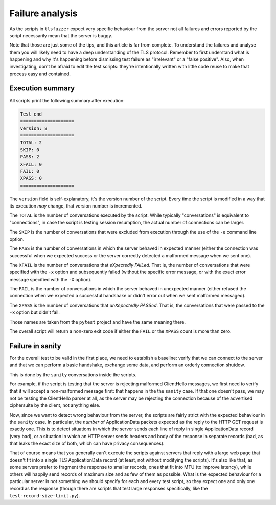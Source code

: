 ================
Failure analysis
================

As the scripts in ``tlsfuzzer`` expect very specific behaviour from the server
not all failures and errors reported by the script necessarily mean that the
server is buggy.

Note that those are just some of the tips, and this article is far from
complete.
To understand the failures and analyse them you will likely need to have
a deep understanding of the TLS protocol.
Remember to first understand what is happening and why it's happening
before dismissing test failure as "irrelevant" or a "false positive".
Also, when investigating, don't be afraid to edit the test scripts:
they're intentionally written with little code reuse to make that process
easy and contained.

Execution summary
=================

All scripts print the following summary after execution:

.. code::

    Test end
    ====================
    version: 8
    ====================
    TOTAL: 2
    SKIP: 0
    PASS: 2
    XFAIL: 0
    FAIL: 0
    XPASS: 0
    ====================

The ``version`` field is self-explanatory, it's the version number of the
script.
Every time the script is modified in a way that its execution *may*
change, that version number is incremented.

The ``TOTAL`` is the number of conversations executed by the script.
While typically "conversations" is equivalent to "connections", in case the
script is testing session resumption, the actual number of connections
can be larger.

The ``SKIP`` is the number of conversations that were excluded from execution
through the use of the ``-e`` command line option.

The ``PASS`` is the number of conversations in which the server behaved
in expected manner (either the connection was successful when we expected
success or the server correctly detected a malformed message when we
sent one).

The ``XFAIL`` is the number of conversations that *eXpectedly FAILed*.
That is, the number of conversations that were specified with the ``-x`` option
and subsequently failed (without the specific error message, or
with the exact error message specified with the ``-X`` option).

The ``FAIL`` is the number of conversations in which the server behaved
in unexpected manner (either refused the connection when we expected a
successful handshake or didn't error out when we sent malformed messaged).

The ``XPASS`` is the number of conversations that *unXepectedly PASSed*.
That is, the conversations that were passed to the ``-x`` option but
didn't fail.

Those names are taken from the ``pytest`` project and have the same
meaning there.

The overall script will return a non-zero exit code if either the ``FAIL``
or the ``XPASS`` count is more than zero.

Failure in sanity
=================

For the overall test to be valid in the first place, we need to establish
a baseline: verify that we can connect to the server and that we can
perform a basic handshake, exchange some data, and perform an orderly
connection shutdow.

This is done by the ``sanity`` conversations inside the scripts.

For example, if the script is testing that the server is rejecting
malformed ClientHello messages, we first need to verify that it will
accept a non-malformed message first: that happens in the the ``sanity``
case.
If that one doesn't pass, we may not be testing the ClientHello parser at
all, as the server may be rejecting the connection because of the advertised
ciphersuite by the client, not anything else.

Now, since we want to detect wrong behaviour from the server,
the scripts are fairly strict with the expected behaviour in the ``sanity``
case.
In particular, the *number* of ApplicationData packets expected as the
reply to the HTTP GET request is exactly one.
This is to detect situations in which the server sends each line of
reply in single ApplicationData record (very bad),
or a situation in which an HTTP server sends headers and body of the
response in separate records (bad, as that leaks the exact size of both,
which can have privacy consequences).

That of course means that you generally can't execute the scripts against
servers that reply with a large web page that doesn't fit into a single
TLS ApplicationData record (at least, not without modifying the scripts).
It's also like that, as some servers prefer to fragment the response
to smaller records, ones that fit into MTU (to improve latency), while
others will happily send records of maximum size and as few of them as
possible.
What is the expected behaviour for a particular server is not something
we should specify for each and every test script, so they expect
one and only one record as the response (though there are scripts that
test large responses specifically, like the ``test-record-size-limit.py``).
